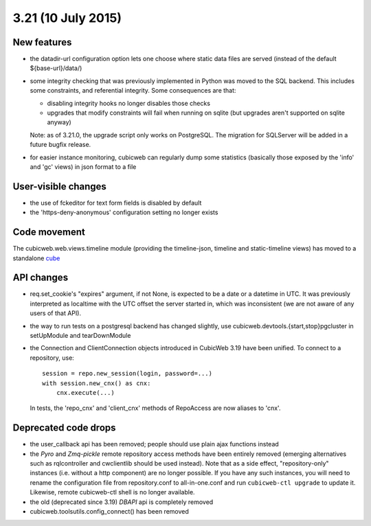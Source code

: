 3.21 (10 July 2015)
===================

New features
------------

* the datadir-url configuration option lets one choose where static data files
  are served (instead of the default ${base-url}/data/)

* some integrity checking that was previously implemented in Python was
  moved to the SQL backend.  This includes some constraints, and
  referential integrity.  Some consequences are that:

  - disabling integrity hooks no longer disables those checks
  - upgrades that modify constraints will fail when running on sqlite
    (but upgrades aren't supported on sqlite anyway)

  Note: as of 3.21.0, the upgrade script only works on PostgreSQL.  The
  migration for SQLServer will be added in a future bugfix release.

* for easier instance monitoring, cubicweb can regularly dump some statistics
  (basically those exposed by the 'info' and 'gc' views) in json format to a file

User-visible changes
--------------------

* the use of fckeditor for text form fields is disabled by default

* the 'https-deny-anonymous' configuration setting no longer exists

Code movement
-------------

The cubicweb.web.views.timeline module (providing the timeline-json, timeline
and static-timeline views) has moved to a standalone cube_

.. _cube: https://www.cubicweb.org/project/cubicweb-timeline

API changes
-----------

* req.set_cookie's "expires" argument, if not None, is expected to be a
  date or a datetime in UTC.  It was previously interpreted as localtime
  with the UTC offset the server started in, which was inconsistent (we
  are not aware of any users of that API).

* the way to run tests on a postgresql backend has changed slightly, use
  cubicweb.devtools.{start,stop}pgcluster in setUpModule and tearDownModule

* the Connection and ClientConnection objects introduced in CubicWeb 3.19 have
  been unified.  To connect to a repository, use::

    session = repo.new_session(login, password=...)
    with session.new_cnx() as cnx:
        cnx.execute(...)

  In tests, the 'repo_cnx' and 'client_cnx' methods of RepoAccess are now
  aliases to 'cnx'.

Deprecated code drops
---------------------

* the user_callback api has been removed; people should use plain
  ajax functions instead

* the `Pyro` and `Zmq-pickle` remote repository access methods have
  been entirely removed (emerging alternatives such as rqlcontroller
  and cwclientlib should be used instead).  Note that as a side effect,
  "repository-only" instances (i.e. without a http component) are no
  longer possible.  If you have any such instances, you will need to
  rename the configuration file from repository.conf to all-in-one.conf
  and run ``cubicweb-ctl upgrade`` to update it.  Likewise, remote cubicweb-ctl
  shell is no longer available.

* the old (deprecated since 3.19) `DBAPI` api is completely removed

* cubicweb.toolsutils.config_connect() has been removed
